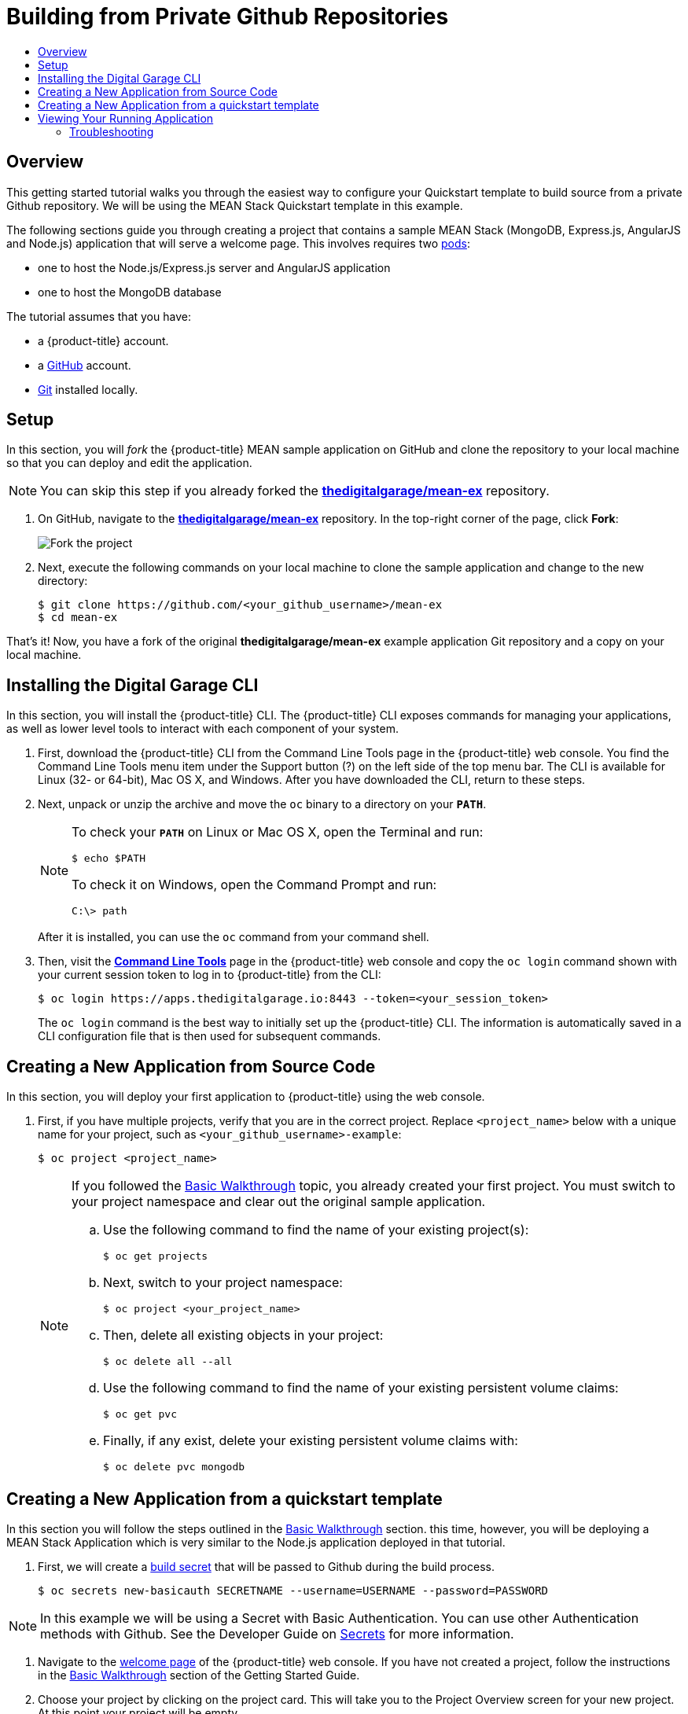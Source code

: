[[getting-started-github-private-repositories]]
= Building from Private Github Repositories
:toc: macro
:toc-title:
:data-uri:
:prewrap!:
:description: This is the getting started experience for Developers, focusing building from source code located in private Github repositories.
:keywords: getting started, developers, cli, templates, Github, private repository

toc::[]

== Overview

This getting started tutorial walks you through the easiest way to configure your
Quickstart template to build source from a private Github repository. We will be
using the MEAN Stack Quickstart template in this example.

The following sections guide you through creating a project that contains a
sample MEAN Stack (MongoDB, Express.js, AngularJS and Node.js) application that
will serve a welcome page. This involves requires
two xref:../architecture/core_concepts/pods_and_services.adoc#pods[pods]:

- one to host the Node.js/Express.js server and AngularJS application
- one to host the MongoDB database

The tutorial assumes that you have:

- a {product-title} account.
- a https://github.com/[GitHub] account.
- https://help.github.com/articles/set-up-git/[Git] installed locally.

[[btb_setup]]
== Setup

In this section, you will _fork_ the {product-title} MEAN sample application
on GitHub and clone the repository to your local machine so that you can deploy
and edit the application.

[NOTE]
====
You can skip this step if you already forked the
https://github.com/thedigitalgarage/mean-ex[*thedigitalgarage/mean-ex*] repository.
====

. On GitHub, navigate to the
https://github.com/thedigitalgarage/mean-ex[*thedigitalgarage/mean-ex*] repository. In the
top-right corner of the page, click *Fork*:
+
image::gs-fork.png[Fork the project]

. Next, execute the following commands on your local machine to clone the sample
application and change to the new directory:
+
----
$ git clone https://github.com/<your_github_username>/mean-ex
$ cd mean-ex
----

That's it! Now, you have a fork of the original *thedigitalgarage/mean-ex* example
application Git repository and a copy on your local machine.

[[btb-installing-the-digital-garage-cli]]
== Installing the Digital Garage CLI

In this section, you will install the {product-title} CLI. The {product-title}
CLI exposes commands for managing your applications, as well as lower level
tools to interact with each component of your system.

. First, download the {product-title} CLI from the Command Line Tools page in the
{product-title} web console. You find the Command Line Tools menu item under the
Support button (?) on the left side of the top menu bar. The CLI is available
for Linux (32- or 64-bit), Mac OS X, and Windows. After you have downloaded the
CLI, return to these steps.

. Next, unpack or unzip the archive and move the `oc` binary to a directory on
your `*PATH*`.
+
[NOTE]
====
To check your `*PATH*` on Linux or Mac OS X, open the Terminal and run:

----
$ echo $PATH
----

To check it on Windows, open the Command Prompt and run:

----
C:\> path
----
====
+
After it is installed, you can use the `oc` command from your command shell.

. Then, visit the https://apps.thedigitalgarage.io:8443/console/command-line[
*Command Line Tools*] page in the {product-title} web console and copy the
`oc login` command shown with your current session token to log in to
{product-title} from the CLI:
+
----
$ oc login https://apps.thedigitalgarage.io:8443 --token=<your_session_token>
----
+
The `oc login` command is the best way to initially set up the {product-title}
CLI. The information is automatically saved in a CLI configuration file that is
then used for subsequent commands.

[[btb-creating-a-new-application-from-source-code]]
== Creating a New Application from Source Code

In this section, you will deploy your first application to {product-title} using
the web console.

. First, if you have multiple projects, verify that you are in the correct project.
Replace `<project_name>` below with a unique name for your project, such as
`<your_github_username>-example`:
+
----
$ oc project <project_name>
----
+

+
[NOTE]
====
If you followed the xref:../getting_started/basic_walkthrough.adoc#getting-started-basic-walkthrough[Basic
Walkthrough] topic, you already created your first project. You must switch to
your project namespace and clear out the original sample application.

.. Use the following command to find the name of your existing project(s):
+
----
$ oc get projects
----

.. Next, switch to your project namespace:
+
----
$ oc project <your_project_name>
----

.. Then, delete all existing objects in your project:
+
----
$ oc delete all --all
----

.. Use the following command to find the name of your existing persistent
volume claims:
+
----
$ oc get pvc
----

.. Finally, if any exist, delete your existing persistent volume claims with:
+
----
$ oc delete pvc mongodb
----
====

== Creating a New Application from a quickstart template
In this section you will follow the steps outlined in the
xref:../getting_started/basic_walkthrough.adoc#getting-started-basic-walkthrough[Basic Walkthrough] section.
this time, however, you will be deploying a MEAN Stack Application which is very similar
to the Node.js application deployed in that tutorial.

. First, we will create a xref:../dev_guide/secrets.adoc[build secret] that will
be passed to Github during the build process.
+
----
$ oc secrets new-basicauth SECRETNAME --username=USERNAME --password=PASSWORD
----

[NOTE]
====
In this example we will be using a Secret with Basic Authentication. You can use other
Authentication methods with Github. See the Developer Guide on xref:../dev_guide/secrets.adoc[Secrets]
for more information.
====

. Navigate to the https://apps.thedigitalgarage.io/console/[welcome
page] of the {product-title} web console. If you have not created a project, follow the
instructions in the xref:../getting_started/basic_walkthrough.adoc#getting-started-basic-walkthrough[Basic Walkthrough] section of
the Getting Started Guide.

. Choose your project by clicking on the project card. This will take you to the Project Overview
screen for your new project. At this point your project will be empty.

. We are first going to modify the qs-mean template to include the build secret we
just created. A copy of the MEAN Quickstart template is located in the openshift/templates
folder of the mean-ex repository you forked earlier. You can also get a copy here:
https://github.com/thedigitalgarage/mean-ex/openshift/templates/qs-mean.json[*thedigitalgarage/mean-exopenshift/templates/qs-mean.json*]

. Open the qs-mean.json Quickstart template in your favorite editor locate the "spec" section for the
Build configuration at approximately line 74.
----
{
  "kind": "BuildConfig",
  "apiVersion": "v1",
  "metadata": {
    "name": "${NAME}",
    "annotations": {
      "description": "Defines how to build the application"
   }
  },
  "spec": {
    "source": {
      "type": "Git",
      "git": {
        "uri": "${SOURCE_REPOSITORY_URL}",
        "ref": "${SOURCE_REPOSITORY_REF}"
      },
      "contextDir": "${CONTEXT_DIR}"
    },
----

Before the "contextDir" key, add the following:
----
"sourceSecret": {
  "name": "SECRETNAME"
},
----

[NOTE]
====
Replace SECRETNAME with the name you used for the secret.
====

The resulting change should look like this:
----
{
  "kind": "BuildConfig",
  "apiVersion": "v1",
  "metadata": {
    "name": "${NAME}",
    "annotations": {
      "description": "Defines how to build the application"
   }
  },
  "spec": {
    "source": {
      "type": "Git",
      "git": {
        "uri": "${SOURCE_REPOSITORY_URL}",
        "ref": "${SOURCE_REPOSITORY_REF}"
      },
      "sourceSecret": {
        "name": "my-secret"
      },
      "contextDir": "${CONTEXT_DIR}"
    },
----

. Save the template file to your local working directory.

. We are going to add the modified MEAN Quickstart template to your project/workspace
by first selecting `Add to Project` link on the top of the screen. This will take you
to the Add to Project screen with a catalog of Quickstart templates, Instant Applications, DataBase templates
Builders for different languages.

. Choose "Import YAML/JSON" tab at the top of the page.
+
image::dg-select-quickstart.png[Select Quickstart templates]

. On the "Import YAML/JSON" screen, you will have the option to either paste the text
from you edited Quickstart template or browse your local file system to choose the
template that you saved in the previous step. Upload the saved template and click the
*[ Create ]* button at the bottom of the page.
+
image::dg-import-json-yaml-add-to-project.png[Import YAML/JSON]

. If your template is well formed, a pop-up screen will ask some additional questions.
Check both the "Process the template" and "Save template" checkboxes. Click the *[ Continue ]*
button.
+
image::dg-process-template.png[Save template Popup]

. In the next screen, replace the repository URL in the *Git Repository URL* parameter
with your URL to your private GitHub repository. Use the default values provided for all other
parameters:
+
image::dg-change-git-url.png[Change Git URL]

. Finally, scroll to the bottom of the page and click *[ Create ]* to deploy your
application.
+
[NOTE]
====
You can follow along on the *Overview* page of the web console to see the new
resources being created, and watch the progress of the build and deployment.
While the MongoDB pod is being created, its status is shown as pending. The
MongoDB pod then starts up and displays its newly-assigned IP address.
====

[[bw-viewing-your-running-application]]
== Viewing Your Running Application

In this section, you will view your running application using a web browser.

In the https://console.preview.openshift.com/console/[web console], view
the *Overview* page for your project to determine the web address for your
application. Click the web address displayed underneath the
*QS MEAN* service to open your application in a new browser tab:

[NOTE]
====
You can find all routes configured for your project at any time in the web
console:

. From the web console, navigate to the project containing your application.
. Click the *[ Browse ]* tab, then click *[ Routes ]*.
. Click the host name to open your application in a browser new tab.
====

[[btb-troubleshooting]]
=== Troubleshooting

Review some of the common tips and suggestions http://community.thedigitalgarage.io[here].
